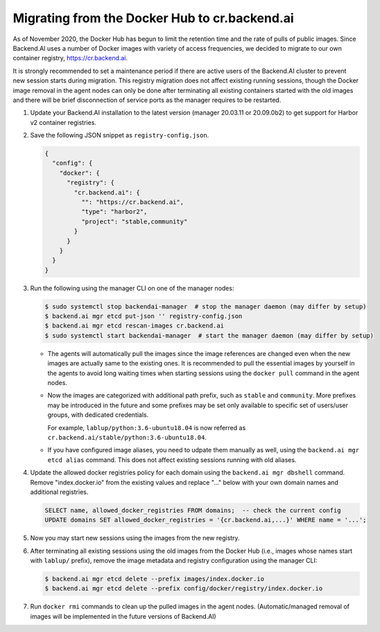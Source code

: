 Migrating from the Docker Hub to cr.backend.ai
==============================================

As of November 2020, the Docker Hub has begun to limit the retention time and the rate of pulls of public images.
Since Backend.AI uses a number of Docker images with variety of access frequencies, we decided to migrate to our own container registry, https://cr.backend.ai.

It is strongly recommended to set a maintenance period if there are active users of the Backend.AI cluster to prevent new session starts during migration.
This registry migration does not affect existing running sessions, though the Docker image removal in the agent nodes can only be done after terminating all existing containers started with the old images and there will be brief disconnection of service ports as the manager requires to be restarted.

1. Update your Backend.AI installation to the latest version (manager 20.03.11 or 20.09.0b2) to get support for Harbor v2 container registries.
2. Save the following JSON snippet as ``registry-config.json``.

   .. code-block:: json

      {
        "config": {
          "docker": {
            "registry": {
              "cr.backend.ai": {
                "": "https://cr.backend.ai",
                "type": "harbor2",
                "project": "stable,community"
              }
            }
          }
        }
      }

3. Run the following using the manager CLI on one of the manager nodes:

   .. code-block:: console

      $ sudo systemctl stop backendai-manager  # stop the manager daemon (may differ by setup)
      $ backend.ai mgr etcd put-json '' registry-config.json
      $ backend.ai mgr etcd rescan-images cr.backend.ai
      $ sudo systemctl start backendai-manager  # start the manager daemon (may differ by setup)

   * The agents will automatically pull the images since the image references are changed even when the new images are actually same to the existing ones.
     It is recommended to pull the essential images by yourself in the agents to avoid long waiting times when starting sessions using the ``docker pull`` command
     in the agent nodes.

   * Now the images are categorized with additional path prefix, such as ``stable`` and ``community``. More prefixes may be introduced in the future and some
     prefixes may be set only available to specific set of users/user groups, with dedicated credentials.

     For example, ``lablup/python:3.6-ubuntu18.04`` is now referred as ``cr.backend.ai/stable/python:3.6-ubuntu18.04``.

   * If you have configured image aliases, you need to udpate them manually as well, using the ``backend.ai mgr etcd alias`` command.
     This does not affect existing sessions running with old aliases.

4. Update the allowed docker registries policy for each domain using the ``backend.ai mgr dbshell`` command. Remove "index.docker.io" from the existing values and replace "..." below with your own domain names and additional registries.

   .. code-block:: sql

      SELECT name, allowed_docker_registries FROM domains;  -- check the current config
      UPDATE domains SET allowed_docker_registries = '{cr.backend.ai,...}' WHERE name = '...';

5. Now you may start new sessions using the images from the new registry.
6. After terminating all existing sessions using the old images from the Docker Hub (i.e., images whose names start with ``lablup/`` prefix), remove the image metadata and registry configuration using the manager CLI:

   .. code-block:: console

      $ backend.ai mgr etcd delete --prefix images/index.docker.io
      $ backend.ai mgr etcd delete --prefix config/docker/registry/index.docker.io

7. Run ``docker rmi`` commands to clean up the pulled images in the agent nodes.
   (Automatic/managed removal of images will be implemented in the future versions of Backend.AI)
